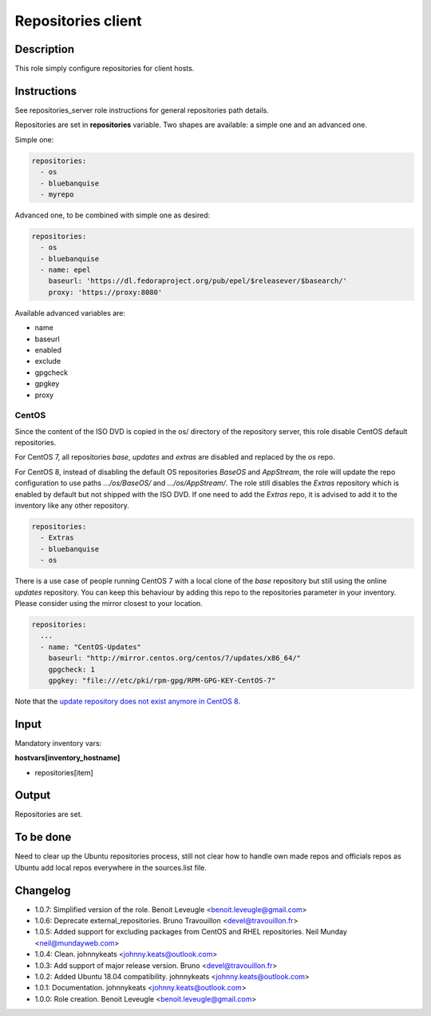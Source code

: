 Repositories client
-------------------

Description
^^^^^^^^^^^

This role simply configure repositories for client hosts.

Instructions
^^^^^^^^^^^^

See repositories_server role instructions for general repositories path details.

Repositories are set in **repositories** variable. Two shapes are available: a
simple one and an advanced one.

Simple one:

.. code-block:: yaml

  repositories:
    - os
    - bluebanquise
    - myrepo

Advanced one, to be combined with simple one as desired:

.. code-block:: yaml

  repositories:
    - os
    - bluebanquise
    - name: epel
      baseurl: 'https://dl.fedoraproject.org/pub/epel/$releasever/$basearch/'
      proxy: 'https://proxy:8080'

Available advanced variables are:

* name
* baseurl
* enabled
* exclude
* gpgcheck
* gpgkey
* proxy

CentOS
""""""

Since the content of the ISO DVD is copied in the os/ directory of the
repository server, this role disable CentOS default repositories.

For CentOS 7, all repositories *base*, *updates* and *extras* are disabled and
replaced by the *os* repo.

For CentOS 8, instead of disabling the default OS repositories *BaseOS* and
*AppStream*, the role will update the repo configuration to use paths
*.../os/BaseOS/* and *.../os/AppStream/*. The role still disables the *Extras*
repository which is enabled by default but not shipped with the ISO DVD. If one
need to add the *Extras* repo, it is advised to add it to the inventory like
any other repository.

.. code-block:: yaml

  repositories:
    - Extras
    - bluebanquise
    - os

There is a use case of people running CentOS 7 with a local clone of the *base*
repository but still using the online *updates* repository. You can keep this
behaviour by adding this repo to the repositories parameter in your inventory.
Please consider using the mirror closest to your location.

.. code-block:: yaml

  repositories:
    ...
    - name: "CentOS-Updates"
      baseurl: "http://mirror.centos.org/centos/7/updates/x86_64/"
      gpgcheck: 1
      gpgkey: "file:///etc/pki/rpm-gpg/RPM-GPG-KEY-CentOS-7"

Note that the `update repository does not exist anymore in CentOS 8
<https://wiki.centos.org/FAQ/CentOS8#I_don.27t_see_the_updates_repo_for_CentOS-8>`_.

Input
^^^^^

Mandatory inventory vars:

**hostvars[inventory_hostname]**

* repositories[item]

Output
^^^^^^

Repositories are set.

To be done
^^^^^^^^^^

Need to clear up the Ubuntu repositories process, still not clear how to handle
own made repos and officials repos as Ubuntu add local repos everywhere in the
sources.list file.

Changelog
^^^^^^^^^

* 1.0.7: Simplified version of the role. Benoit Leveugle <benoit.leveugle@gmail.com>
* 1.0.6: Deprecate external_repositories. Bruno Travouillon <devel@travouillon.fr>
* 1.0.5: Added support for excluding packages from CentOS and RHEL repositories. Neil Munday <neil@mundayweb.com>
* 1.0.4: Clean. johnnykeats <johnny.keats@outlook.com>
* 1.0.3: Add support of major release version. Bruno <devel@travouillon.fr>
* 1.0.2: Added Ubuntu 18.04 compatibility. johnnykeats <johnny.keats@outlook.com>
* 1.0.1: Documentation. johnnykeats <johnny.keats@outlook.com>
* 1.0.0: Role creation. Benoit Leveugle <benoit.leveugle@gmail.com>
